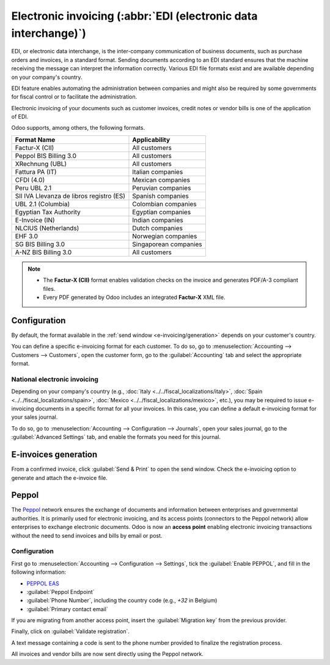 ================================================================
Electronic invoicing (:abbr:`EDI (electronic data interchange)`)
================================================================

EDI, or electronic data interchange, is the inter-company communication of business documents, such
as purchase orders and invoices, in a standard format. Sending documents according to an EDI
standard ensures that the machine receiving the message can interpret the information correctly.
Various EDI file formats exist and are available depending on your company's country.

EDI feature enables automating the administration between companies and might also be required by
some governments for fiscal control or to facilitate the administration.

Electronic invoicing of your documents such as customer invoices, credit notes or vendor bills is
one of the application of EDI.

Odoo supports, among others, the following formats.

.. list-table::
   :header-rows: 1

   * - Format Name
     - Applicability
   * - Factur-X (CII)
     - All customers
   * - Peppol BIS Billing 3.0
     - All customers
   * - XRechnung (UBL)
     - All customers
   * - Fattura PA (IT)
     - Italian companies
   * - CFDI (4.0)
     - Mexican companies
   * - Peru UBL 2.1
     - Peruvian companies
   * - SII IVA Llevanza de libros registro (ES)
     - Spanish companies
   * - UBL 2.1 (Columbia)
     - Colombian companies
   * - Egyptian Tax Authority
     - Egyptian companies
   * - E-Invoice (IN)
     - Indian companies
   * - NLCIUS (Netherlands)
     - Dutch companies
   * - EHF 3.0
     - Norwegian companies
   * - SG BIS Billing 3.0
     - Singaporean companies
   * - A-NZ BIS Billing 3.0
     - All customers

.. note::
   - The **Factur-X (CII)** format enables validation checks on the invoice and generates PDF/A-3
     compliant files.
   - Every PDF generated by Odoo includes an integrated **Factur-X** XML file.

.. seealso::
   :doc:`../../fiscal_localizations`

.. _e-invoicing/configuration:

Configuration
=============

By default, the format available in the :ref:`send window <e-invoicing/generation>` depends on your
customer's country.

You can define a specific e-invoicing format for each customer. To do so, go to
:menuselection:`Accounting --> Customers --> Customers`, open the customer form, go to the
:guilabel:`Accounting` tab and select the appropriate format.

.. image:: electronic_invoicing/customer-form.png
   :alt: Select an EDI format for a specific customer

National electronic invoicing
-----------------------------

Depending on your company's country (e.g., :doc:`Italy <../../fiscal_localizations/italy>`,
:doc:`Spain <../../fiscal_localizations/spain>`, :doc:`Mexico
<../../fiscal_localizations/mexico>`, etc.), you may be required to issue e-invoicing documents in
a specific format for all your invoices. In this case, you can define a default e-invoicing format
for your sales journal.

To do so, go to :menuselection:`Accounting --> Configuration --> Journals`, open your sales journal,
go to the :guilabel:`Advanced Settings` tab, and enable the formats you need for this journal.

.. _e-invoicing/generation:

E-invoices generation
=====================

From a confirmed invoice, click :guilabel:`Send & Print` to open the send window. Check the
e-invoicing option to generate and attach the e-invoice file.

.. image:: electronic_invoicing/send-window.png
   :alt: The Peppol option is checked and an e-invoicing XML file is attached to the email.

Peppol
======

The `Peppol <https://peppol.org/about/>`_ network ensures the exchange of documents and information
between enterprises and governmental authorities. It is primarily used for electronic invoicing, and
its access points (connectors to the Peppol network) allow enterprises to exchange electronic
documents.
Odoo is now an **access point** enabling electronic invoicing transactions without the need to send
invoices and bills by email or post.

Configuration
-------------

First go to :menuselection:`Accounting --> Configuration --> Settings`, tick the
:guilabel:`Enable PEPPOL`, and fill in the following information:

- `PEPPOL EAS <https://ec.europa.eu/digital-building-blocks/wikis/display/DIGITAL/Code+lists/>`_
- :guilabel:`Peppol Endpoint`
- :guilabel:`Phone Number`, including the country code (e.g., `+32` in Belgium)
- :guilabel:`Primary contact email`

If you are migrating from another access point, insert the :guilabel:`Migration key` from
the previous provider.

.. image:: electronic_invoicing/peppol-info.png
   :alt: Configuration for peppol

Finally, click on :guilabel:`Validate registration`.

A text message containing a code is sent to the phone number provided to finalize the registration
process.

.. image:: electronic_invoicing/phone-registration.png
   :alt: phone validation

All invoices and vendor bills are now sent directly using the Peppol network.
